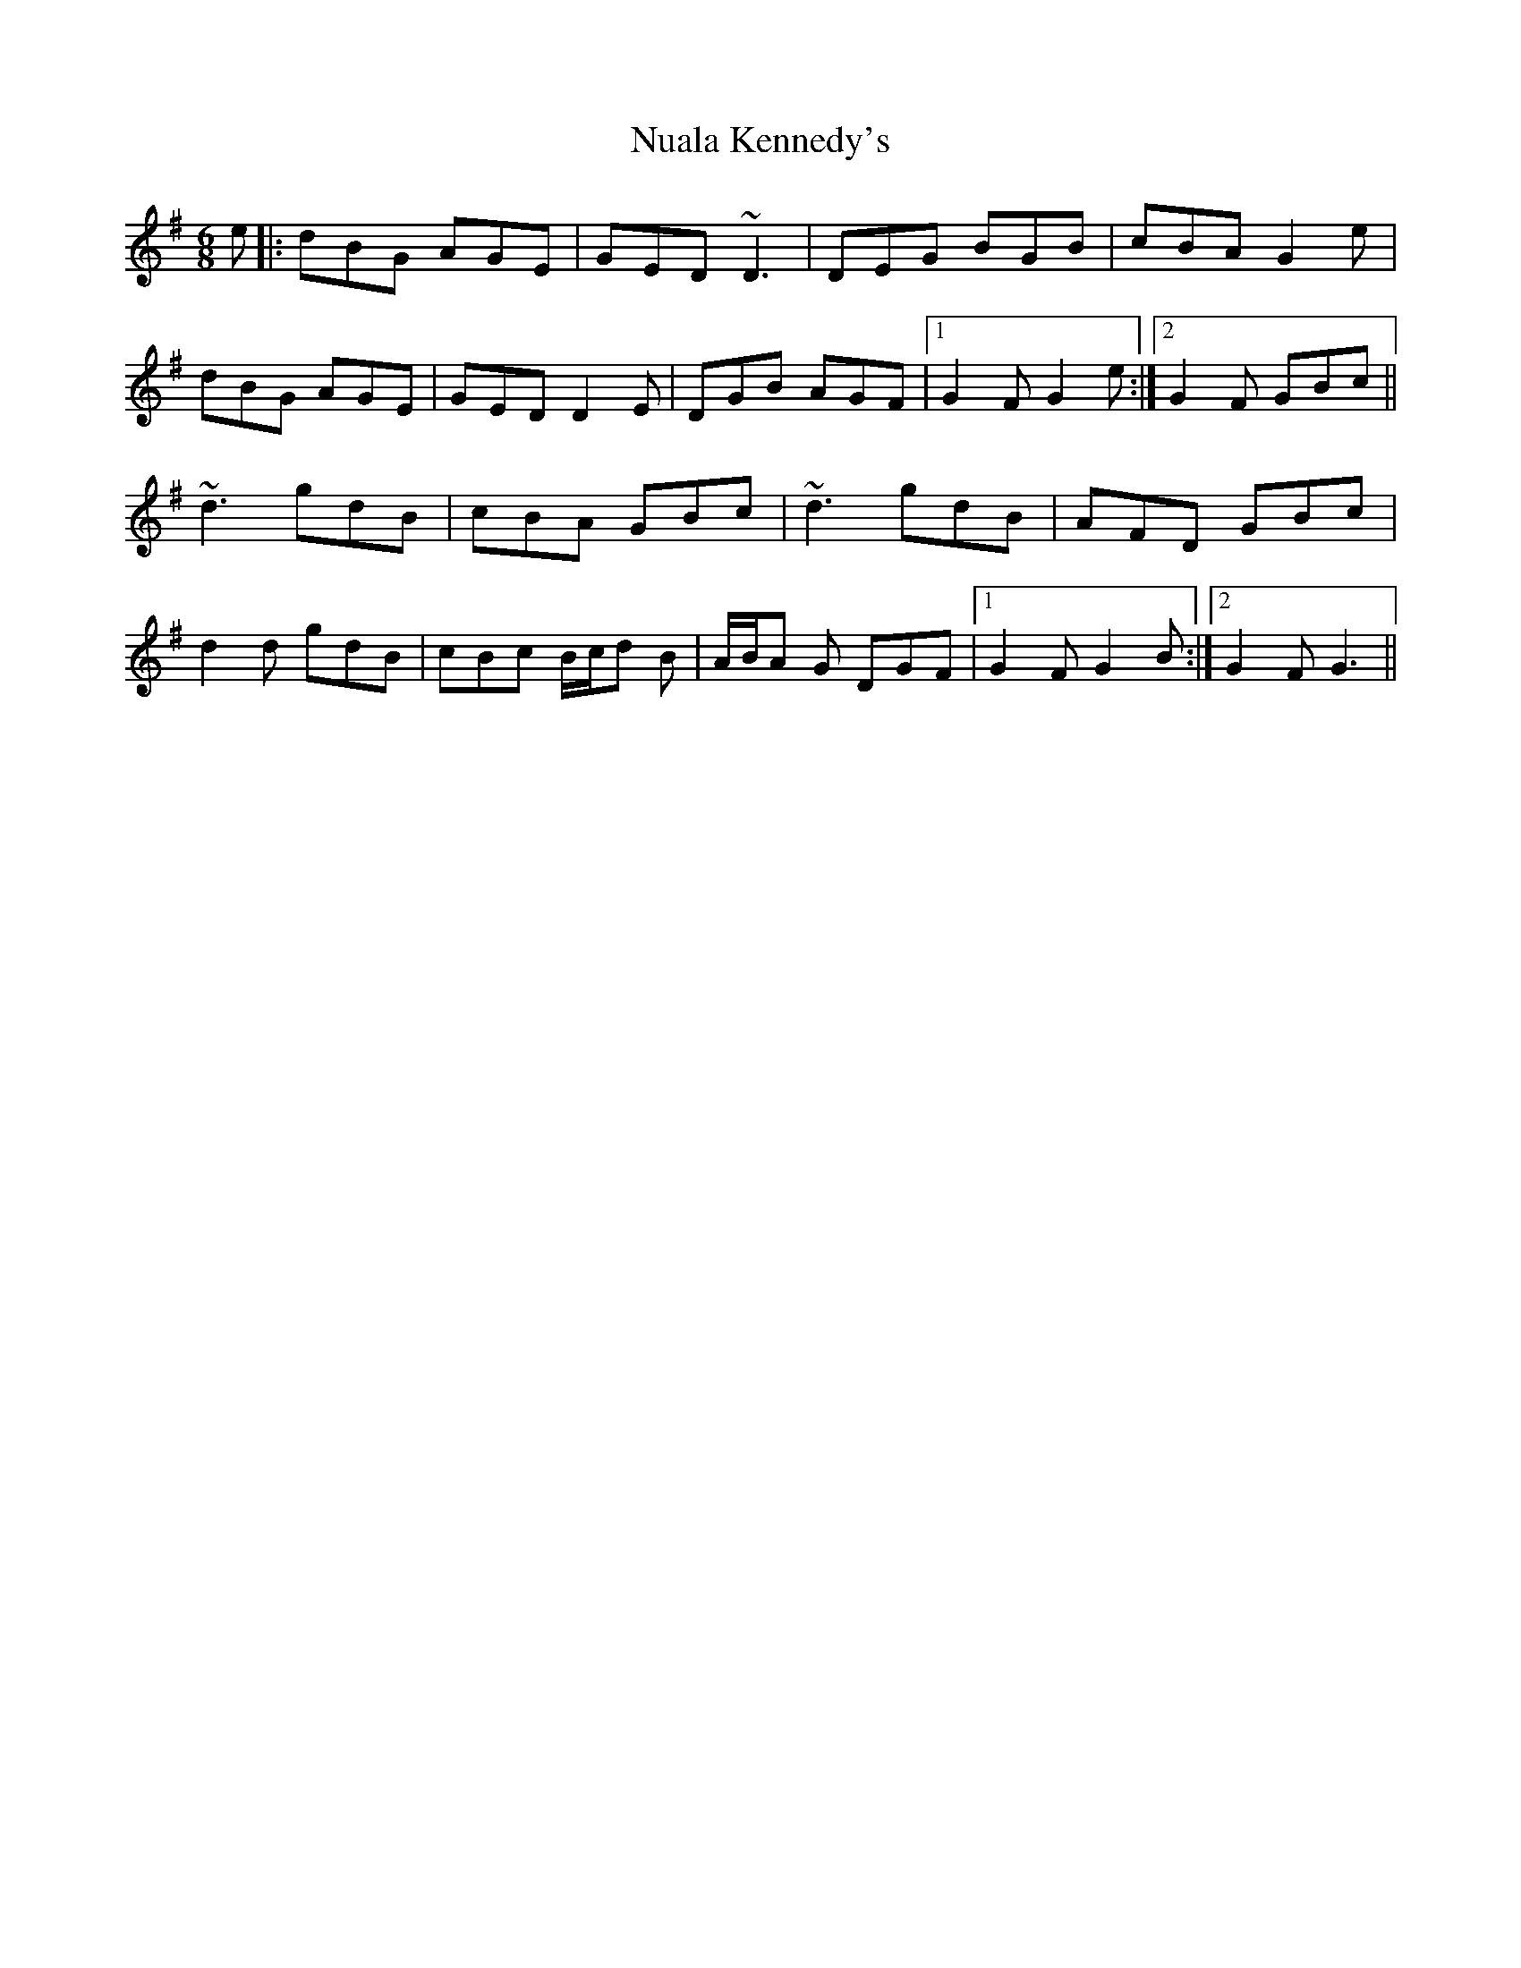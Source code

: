 X: 29712
T: Nuala Kennedy's
R: jig
M: 6/8
K: Gmajor
e|:dBG AGE|GED ~D3|DEG BGB|cBA G2 e|
dBG AGE|GED D2 E|DGB AGF|1 G2 F G2 e:|2 G2 F GBc||
~d3 gdB|cBA GBc|~d3 gdB|AFD GBc|
d2 d gdB|cBc B/c/d B|A/B/A G DGF|1 G2 F G2 B:|2 G2 F G3||

